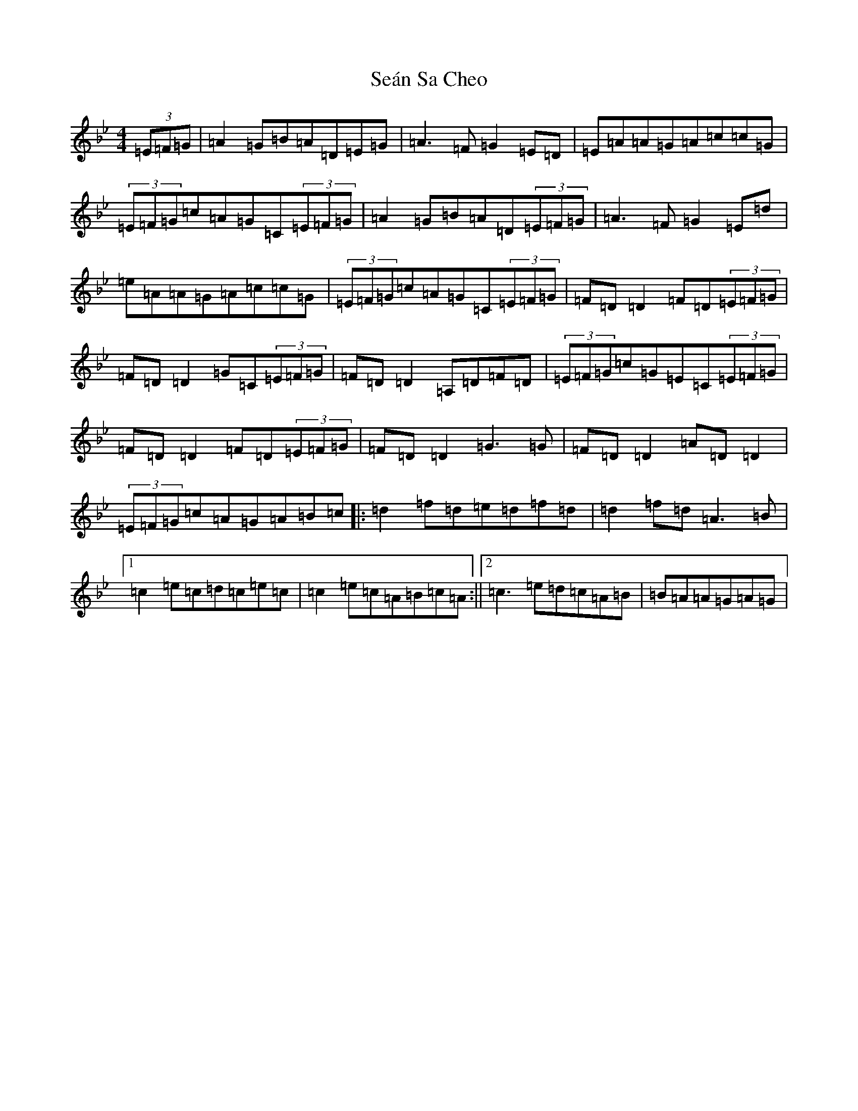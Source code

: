 X: 19103
T: Seán Sa Cheo
S: https://thesession.org/tunes/177#setting177
Z: A Dorian
R: reel
M: 4/4
L: 1/8
K: C Dorian
(3=E=F=G|=A2=G=B=A=D=E=G|=A3=F=G2=E=D|=E=A=A=G=A=c=c=G|(3=E=F=G=c=A=G=C(3=E=F=G|=A2=G=B=A=D(3=E=F=G|=A3=F=G2=E=d|=e=A=A=G=A=c=c=G|(3=E=F=G=c=A=G=C(3=E=F=G|=F=D=D2=F=D(3=E=F=G|=F=D=D2=G=C(3=E=F=G|=F=D=D2=A,=D=F=D|(3=E=F=G=c=G=E=C(3=E=F=G|=F=D=D2=F=D(3=E=F=G|=F=D=D2=G3=G|=F=D=D2=A=D=D2|(3=E=F=G=c=A=G=A=B=c|:=d2=f=d=e=d=f=d|=d2=f=d=A3=B|1=c2=e=c=d=c=e=c|=c2=e=c=A=B=c=A:||2=c3=e=d=c=A=B|=B=A=A=G=A=G|